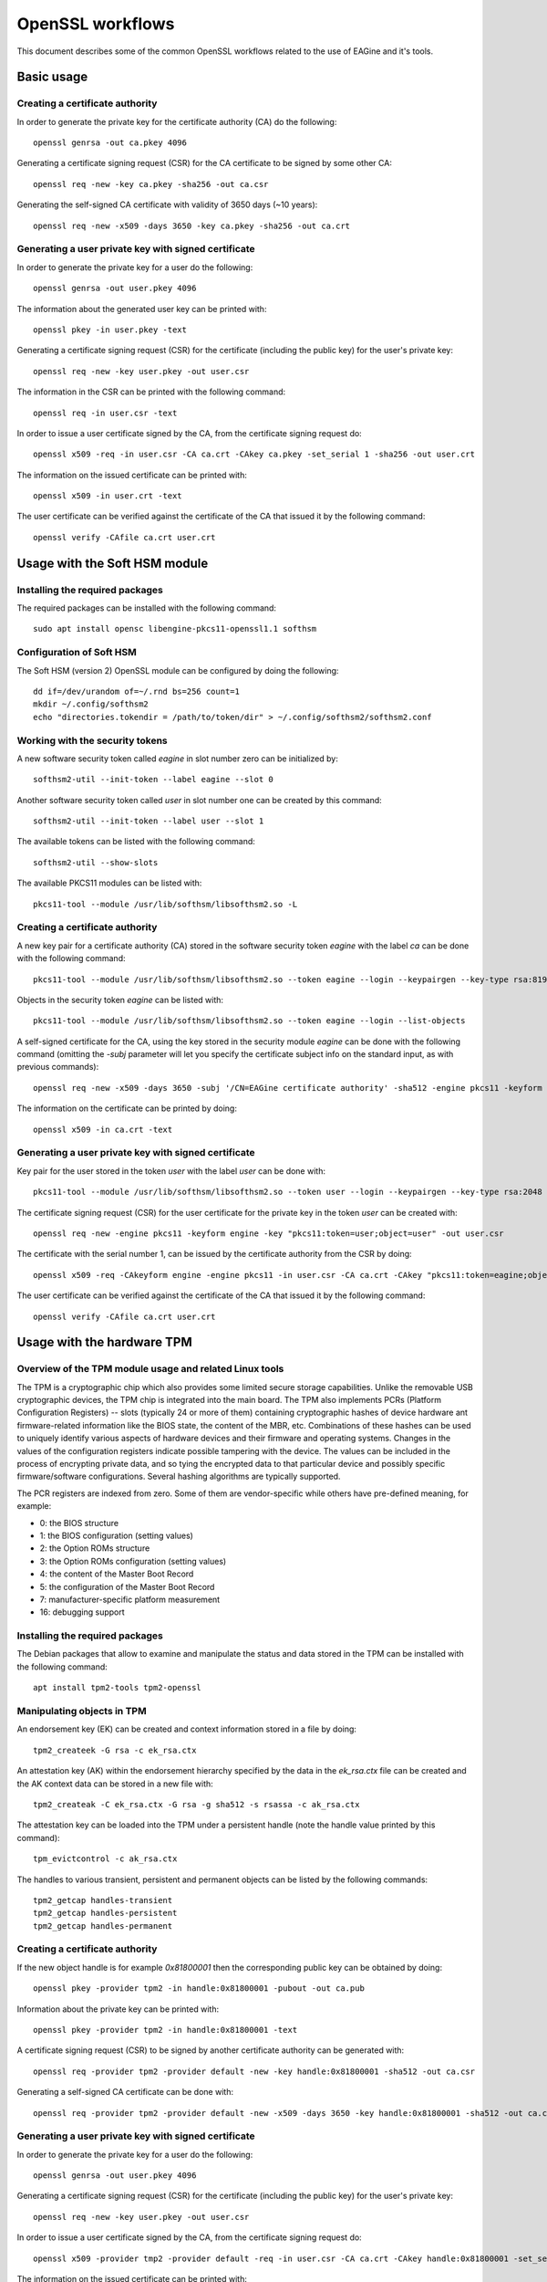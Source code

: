 =================
OpenSSL workflows
=================

This document describes some of the common OpenSSL workflows related to the use
of EAGine and it's tools.

Basic usage
===========

Creating a certificate authority
--------------------------------

In order to generate the private key for the certificate authority (CA) do
the following:

::

  openssl genrsa -out ca.pkey 4096

Generating a certificate signing request (CSR) for the CA certificate
to be signed by some other CA:

::

  openssl req -new -key ca.pkey -sha256 -out ca.csr

Generating the self-signed CA certificate with
validity of 3650 days (~10 years):

::

  openssl req -new -x509 -days 3650 -key ca.pkey -sha256 -out ca.crt


Generating a user private key with signed certificate
-----------------------------------------------------

In order to generate the private key for a user do the following:

::

  openssl genrsa -out user.pkey 4096

The information about the generated user key can be printed with:

::

  openssl pkey -in user.pkey -text

Generating a certificate signing request (CSR) for the certificate (including
the public key) for the user's private key:

::

  openssl req -new -key user.pkey -out user.csr

The information in the CSR can be printed with the following command:

::

  openssl req -in user.csr -text

In order to issue a user certificate signed by the CA, from the certificate
signing request do:

::

  openssl x509 -req -in user.csr -CA ca.crt -CAkey ca.pkey -set_serial 1 -sha256 -out user.crt

The information on the issued certificate can be printed with:

::

  openssl x509 -in user.crt -text

The user certificate can be verified against the certificate of the CA that
issued it by the following command:

::

  openssl verify -CAfile ca.crt user.crt 


Usage with the Soft HSM module
==============================

Installing the required packages
--------------------------------

The required packages can be installed with the following command:

::

  sudo apt install opensc libengine-pkcs11-openssl1.1 softhsm

Configuration of Soft HSM
-------------------------

The Soft HSM (version 2) OpenSSL module can be configured by doing the following:

::

  dd if=/dev/urandom of=~/.rnd bs=256 count=1
  mkdir ~/.config/softhsm2
  echo "directories.tokendir = /path/to/token/dir" > ~/.config/softhsm2/softhsm2.conf


Working with the security tokens
--------------------------------

A new software security token called `eagine` in slot number zero
can be initialized by:

::

  softhsm2-util --init-token --label eagine --slot 0

Another software security token called `user` in slot number one can be created
by this command:

::

  softhsm2-util --init-token --label user --slot 1

The available tokens can be listed with the following command:

::

  softhsm2-util --show-slots


The available PKCS11 modules can be listed with:

::

  pkcs11-tool --module /usr/lib/softhsm/libsofthsm2.so -L


Creating a certificate authority
--------------------------------

A new key pair for a certificate authority (CA) stored in the software security
token `eagine` with the label `ca` can be done with the following command:

::

    pkcs11-tool --module /usr/lib/softhsm/libsofthsm2.so --token eagine --login --keypairgen --key-type rsa:8192 --label ca --usage-sign

Objects in the security token `eagine` can be listed with:

::

  pkcs11-tool --module /usr/lib/softhsm/libsofthsm2.so --token eagine --login --list-objects

A self-signed certificate for the CA, using the key stored in the security module
`eagine` can be done with the following command (omitting the `-subj` parameter
will let you specify the certificate subject info on the standard input, as
with previous commands):

::

  openssl req -new -x509 -days 3650 -subj '/CN=EAGine certificate authority' -sha512 -engine pkcs11 -keyform engine -key "pkcs11:token=eagine;object=ca" -out ca.crt

The information on the certificate can be printed by doing:

::

  openssl x509 -in ca.crt -text

Generating a user private key with signed certificate
-----------------------------------------------------

Key pair for the user stored in the token `user` with the label `user` can
be done with:

::

  pkcs11-tool --module /usr/lib/softhsm/libsofthsm2.so --token user --login --keypairgen --key-type rsa:2048 --label user --usage-sign

The certificate signing request (CSR) for the user certificate for the private
key in the token `user` can be created with:

::

  openssl req -new -engine pkcs11 -keyform engine -key "pkcs11:token=user;object=user" -out user.csr

The certificate with the serial number 1, can be issued by the certificate
authority from the CSR by doing:

::

  openssl x509 -req -CAkeyform engine -engine pkcs11 -in user.csr -CA ca.crt -CAkey "pkcs11:token=eagine;object=ca" -set_serial 1 -sha256 -out user.crt

The user certificate can be verified against the certificate of the CA that
issued it by the following command:

::

  openssl verify -CAfile ca.crt user.crt 

Usage with the hardware TPM
===========================

Overview of the TPM module usage and related Linux tools
--------------------------------------------------------

The TPM is a cryptographic chip which also provides some limited secure storage capabilities.
Unlike the removable USB cryptographic devices, the TPM chip is integrated into
the main board.  The TPM also implements PCRs (Platform Configuration Registers) -- slots
(typically 24 or more of them) containing cryptographic hashes of device hardware
ant firmware-related information like the BIOS state, the content of the MBR,
etc. Combinations of these hashes can be used to uniquely identify
various aspects of hardware devices and their firmware and operating systems.
Changes in the values of the configuration registers indicate possible tampering
with the device.  The values can be included in the process of encrypting private
data, and so tying the encrypted data to that particular device and possibly
specific firmware/software configurations. Several hashing algorithms are typically
supported.

The PCR registers are indexed from zero. Some of them are vendor-specific while
others have pre-defined meaning, for example:

- 0:  the BIOS structure
- 1:  the BIOS configuration (setting values)
- 2:  the Option ROMs structure
- 3:  the Option ROMs configuration (setting values)
- 4:  the content of the Master Boot Record
- 5:  the configuration of the Master Boot Record
- 7:  manufacturer-specific platform measurement
- 16: debugging support 

Installing the required packages
--------------------------------

The Debian packages that allow to examine and manipulate the status and data
stored in the TPM can be installed with the following command:

::

  apt install tpm2-tools tpm2-openssl

Manipulating objects in TPM
---------------------------

An endorsement key (EK) can be created and context information stored in a file
by doing:

::

  tpm2_createek -G rsa -c ek_rsa.ctx

An attestation key (AK) within the endorsement hierarchy specified by the data
in the `ek_rsa.ctx` file can be created and the AK context data can be stored
in a new file with:

::

  tpm2_createak -C ek_rsa.ctx -G rsa -g sha512 -s rsassa -c ak_rsa.ctx

The attestation key can be loaded into the TPM under a persistent handle
(note the handle value printed by this command):

::

  tpm_evictcontrol -c ak_rsa.ctx

The handles to various transient, persistent and permanent objects can be listed
by the following commands:

::

  tpm2_getcap handles-transient
  tpm2_getcap handles-persistent
  tpm2_getcap handles-permanent

Creating a certificate authority
--------------------------------

If the new object handle is for example `0x81800001` then the corresponding
public key can be obtained by doing:

::

  openssl pkey -provider tpm2 -in handle:0x81800001 -pubout -out ca.pub

Information about the private key can be printed with:

::

  openssl pkey -provider tpm2 -in handle:0x81800001 -text

A certificate signing request (CSR) to be signed by another certificate authority
can be generated with:

::

  openssl req -provider tpm2 -provider default -new -key handle:0x81800001 -sha512 -out ca.csr

Generating a self-signed CA certificate can be done with:

::

  openssl req -provider tpm2 -provider default -new -x509 -days 3650 -key handle:0x81800001 -sha512 -out ca.crt
  
Generating a user private key with signed certificate
-----------------------------------------------------

In order to generate the private key for a user do the following:

::

  openssl genrsa -out user.pkey 4096

Generating a certificate signing request (CSR) for the certificate (including
the public key) for the user's private key:

::

  openssl req -new -key user.pkey -out user.csr

In order to issue a user certificate signed by the CA, from the certificate
signing request do:

::

  openssl x509 -provider tmp2 -provider default -req -in user.csr -CA ca.crt -CAkey handle:0x81800001 -set_serial 1 -sha512 -out user.crt

The information on the issued certificate can be printed with:

::

  openssl x509 -in user.crt -text

The user certificate can be verified against the certificate of the CA that
issued it by the following command:

::

  openssl verify -CAfile ca.crt user.crt 


Usage with the RPi ZymKey HSM module
====================================

Installing the required driver
------------------------------

The driver for the ZymKey module can be installed with the following command:

::

  curl -G https://s3.amazonaws.com/zk-sw-repo/install_zk_sw.sh | sudo bash

This command be used to confirm if the ZymKey engine works properly:

::

  openssl engine -t -tt -vvvv zymkey_ssl

The hardware security token with the label `ZymKey` in slot zero can be
initialized with:

::

  sudo -g zk_pkcs11 zk_pkcs11-util --init-token --slot 0 --label Zymkey

Creating a certificate authority
--------------------------------

A new private key stored in the ZymKey HSM for the CA can be generated with:

::

  sudo -g zk_pkcs11 zk_pkcs11-util  --use-zkslot 0 --slot 1595944162 --label cakey --id 0001

The objects (like keys) stored in the ZymKey HSM can be listed with:

::

  pkcs11-tool --module /usr/lib/libzk_pkcs11.so -l --token Zymkey --list-objects

A self-signed certificate for the CA, using the key stored in the ZymKey security
module can be done with the following command:

::

  openssl req -new -x509 -days 365 -subj '/CN=EAGine CA key' -sha256 -engine zymkey_ssl -keyform engine -key cakey -out ca.crt

Generating a user private key with signed certificate
-----------------------------------------------------

As before, a new user private key can be created with:

::

  openssl genrsa -out user.pkey 2048

The certificate signing request for the user private key is created with this
command:

::

  openssl req -new -key user.pkey -out user.csr

The user certificate can be issued by the CA, the private key of which is
stored in the ZymKey security module by doing:

::

  openssl x509 -req -CAkeyform engine -engine zymkey_ssl -in user.csr -CA ca.crt -CAkey cakey -set_serial 1 -sha256 -out user.crt

The information on the issued certificate can be printed with the following
command:

::

  openssl x509 -in user.crt -text

The user certificate can be verified against the certificate of the CA
that issued the user certificate by doing this:

::

  openssl verify -CAfile ca.crt user.crt 
